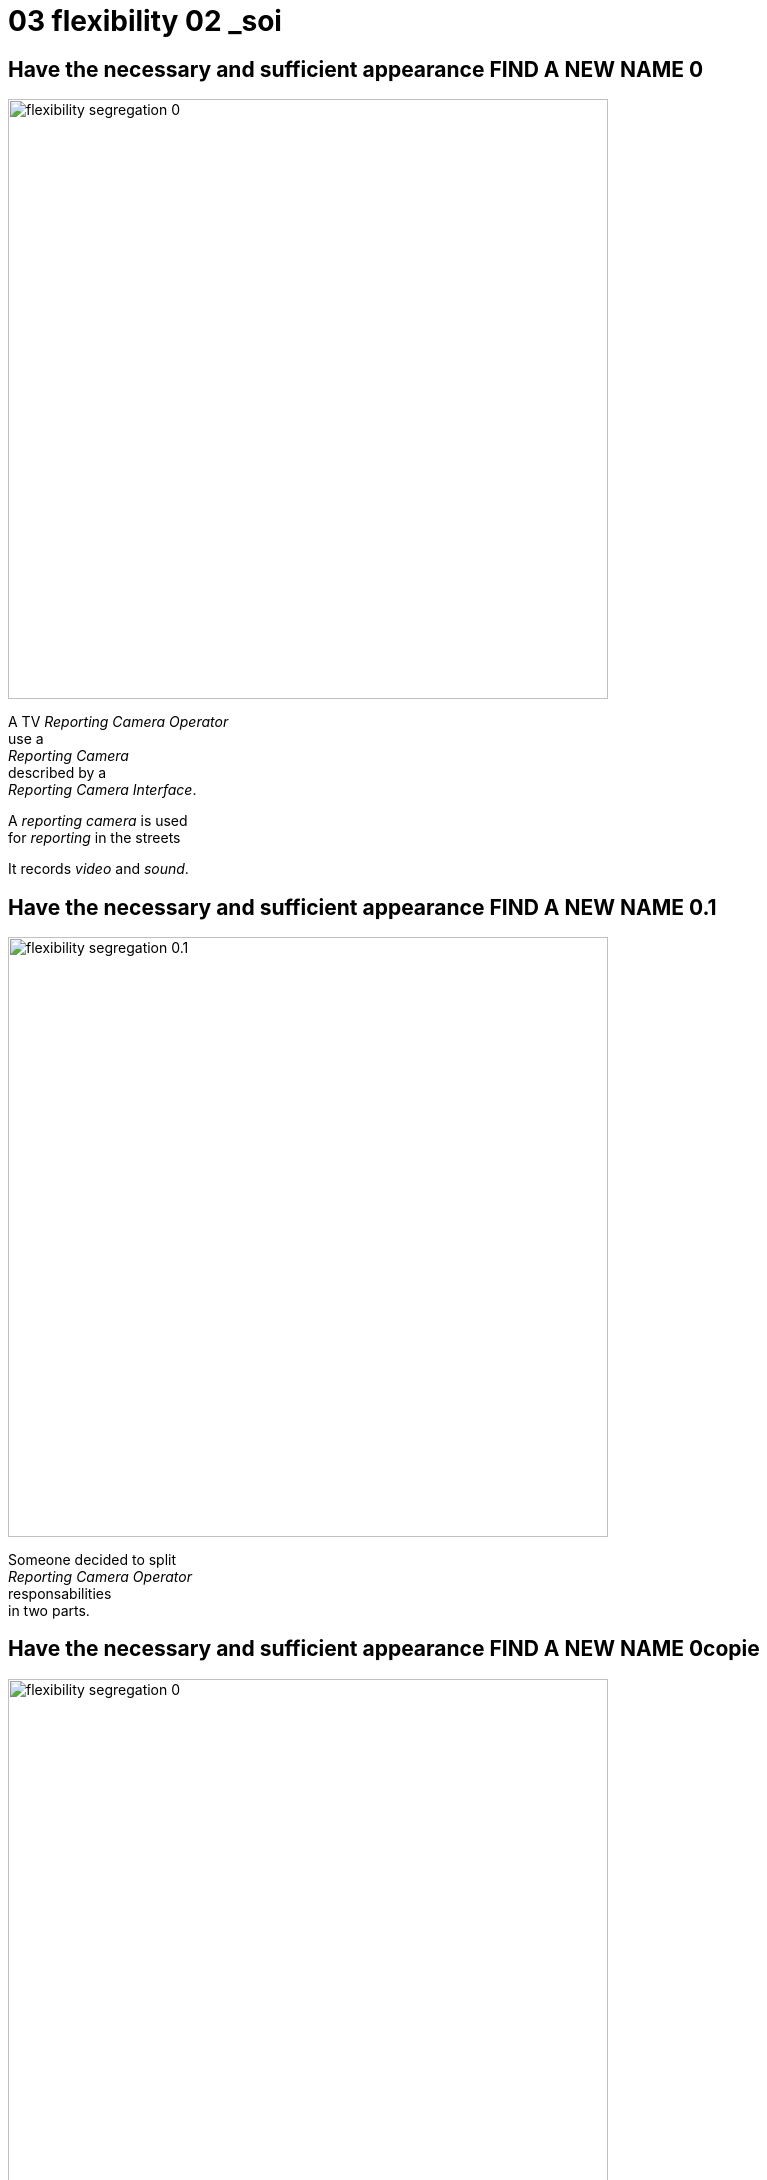 = 03 flexibility 02 _soi

//tag::include[]


[transition=fade]
== Have the necessary and sufficient appearance FIND A NEW NAME 0


[.left-column]
[.center]
--
image::images/marc/flexibility-segregation_0.svg[width=600]
--

[.center]
[.right-column]
--


A TV _Reporting Camera Operator_ +
use a +
_Reporting Camera_ +
described by a +
_Reporting Camera Interface_.

[.fragment]
A _reporting camera_ is used +
for _reporting_ in the streets +


[.fragment]
It records
_video_
and
_sound_.
--


[transition=fade]
== Have the necessary and sufficient appearance FIND A NEW NAME 0.1


[.left-column]
[.center]
--
image::images/marc/flexibility-segregation_0.1.svg[width=600]
--

[.right-column]
--
Someone decided to split +
_Reporting Camera Operator_ +
responsabilities +
in two parts.
--

[transition=fade]
== Have the necessary and sufficient appearance FIND A NEW NAME 0copie


[.left-column]
[.center]
--
image::images/marc/flexibility-segregation_0.svg[width=600]
--

[transition=fade]
== Have the necessary and sufficient appearance FIND A NEW NAME 2


[.left-column]
[.center]
--
image::images/marc/flexibility-segregation_2.svg[width=600]
--

[.right-column]
--
They use the same interface.
--

[transition=fade]
== Have the necessary and sufficient appearance FIND A NEW NAME 3


[.left-column]
[.center]
--
image::images/marc/flexibility-segregation_3.svg[width=600]
--

[.right-column]
--
But if the camera itself is separated into two components...

We get a nonsense.

A microphone that has to handle the video aspects is *stupid*.
--

[transition=fade]
== Have the necessary and sufficient appearance FIND A NEW NAME 4


[.left-column]
[.center]
--
image::images/marc/flexibility-segregation_4.svg[width=600]
--

[.right-column]
[.center]
--
We have to limit each of them +
to *WHAT* they do +
and *only* what they do.

*No more and no less.*
--



[transition=fade]
== Have the necessary and sufficient appearance FIND A NEW NAME 5


[.left-column]
[.center]
--
image::images/marc/flexibility-segregation_5.svg[width=600]
--

[.right-column]
[.center]
--
This way, any dependency +
satisfying the interfaces +
could be used.
--

[transition=fade]
== Have the necessary and sufficient appearance FIND A NEW NAME 6


[.left-column]
[.center]
--
image::images/marc/flexibility-segregation_6.svg[width=600]
--

[.right-column]
[.center]
--
This way, any dependency +
satisfying the interfaces +
could be used.
--


[transition=fade]
== Have the necessary and sufficient appearance FIND A NEW NAME 6.1


[.left-column]
[.center]
--
image::images/marc/flexibility-segregation_6.1.svg[width=600]
--

[.right-column]
--
What about our _Reporting Camera Operator_ ? +

It could use the both interfaces.

Whether it's implemented by _two_ components...
--


[transition=fade]
== Have the necessary and sufficient appearance FIND A NEW NAME 6.2


[.left-column]
[.center]
--
image::images/marc/flexibility-segregation_6.2.svg[width=600]
--

[.right-column]
--
\... or implemented by _only one_ component !

We don't care.
--





[transition=fade]
== Have the necessary and sufficient appearance FIND A NEW NAME 7


[.left-column]
[.center]
--
image::images/marc/flexibility-segregation_7.svg[width=600]
--

[.right-column]
--
But if you're in a field +
limited to TV Reporting only, +
you would prefer talking about _Reporting camera_.
--


[transition=fade]
== Have the necessary and sufficient appearance FIND A NEW NAME 7


[.left-column]
[.center]
--
image::images/marc/flexibility-segregation_7.svg[width=600]
--

[.right-column]
--
How to reconcile the two universes ?
--


[transition=fade]
== Have the necessary and sufficient appearance FIND A NEW NAME 7


[.left-column]
[.center]
--
image::images/marc/flexibility-segregation_7.svg[width=600]
--

[.right-column]
--
By making _Reporting camera_ +
be a _Camera interface_ +
*and* +
a _Microphone interface_ too.
--


[transition=fade]
== Have the necessary and sufficient appearance FIND A NEW NAME 8


[.left-column]
[.center]
--
image::images/marc/flexibility-segregation_8.svg[width=600]
--

[.right-column]
--
So you have a very flexible architecture like this...
--

[transition=fade]
== Have the necessary and sufficient appearance FIND A NEW NAME 9


[.left-column]
[.center]
--
image::images/marc/flexibility-segregation_9.svg[width=600]
--

[.right-column]
--
\... or this with a delegation to the microphone for all the _Microphone stuff_.
--


[transition=fade]
== Have the necessary and sufficient appearance FIND A NEW NAME 6.before.2


[.left-column]
[.center]
--
image::images/marc/flexibility-segregation_6.before.2.svg[width=600]
--

[.right-column]
[.center]
--
We split a too general interface into +
two very user _focused_ interfaces.

[.fragment]
It called +
[.huge]#Segregation of Interfaces#.
--

[transition=fade]
== Have the necessary and sufficient appearance FIND A NEW NAME 6.3


[.center]
--
image::images/marc/flexibility-segregation_6.3.svg[width=600]

So the general _Reporting Camera Interface_ +
could be seen as a +
_video interface_ for video interested users.
--



[transition=fade][transition=fade]
== Have the necessary and sufficient appearance FIND A NEW NAME 6.4


[.center]
--
image::images/marc/flexibility-segregation_6.4.svg[width=600]


\...or a
_Microphone interface_ for sound interested users.
--


[transition=fade]
== Have the necessary and sufficient appearance FIND A NEW NAME 10


[.left-column]
[.center]
--
image::images/marc/flexibility-segregation_10.svg[width=600]
--

[.right-column]
[.center]
--
*Segregation Of Interfaces* allows +
to join different universes +
with different point of view.

Here the _TV universe_ +
and +
the camera _Manufacturer Universe_.
--


//end::include[]
